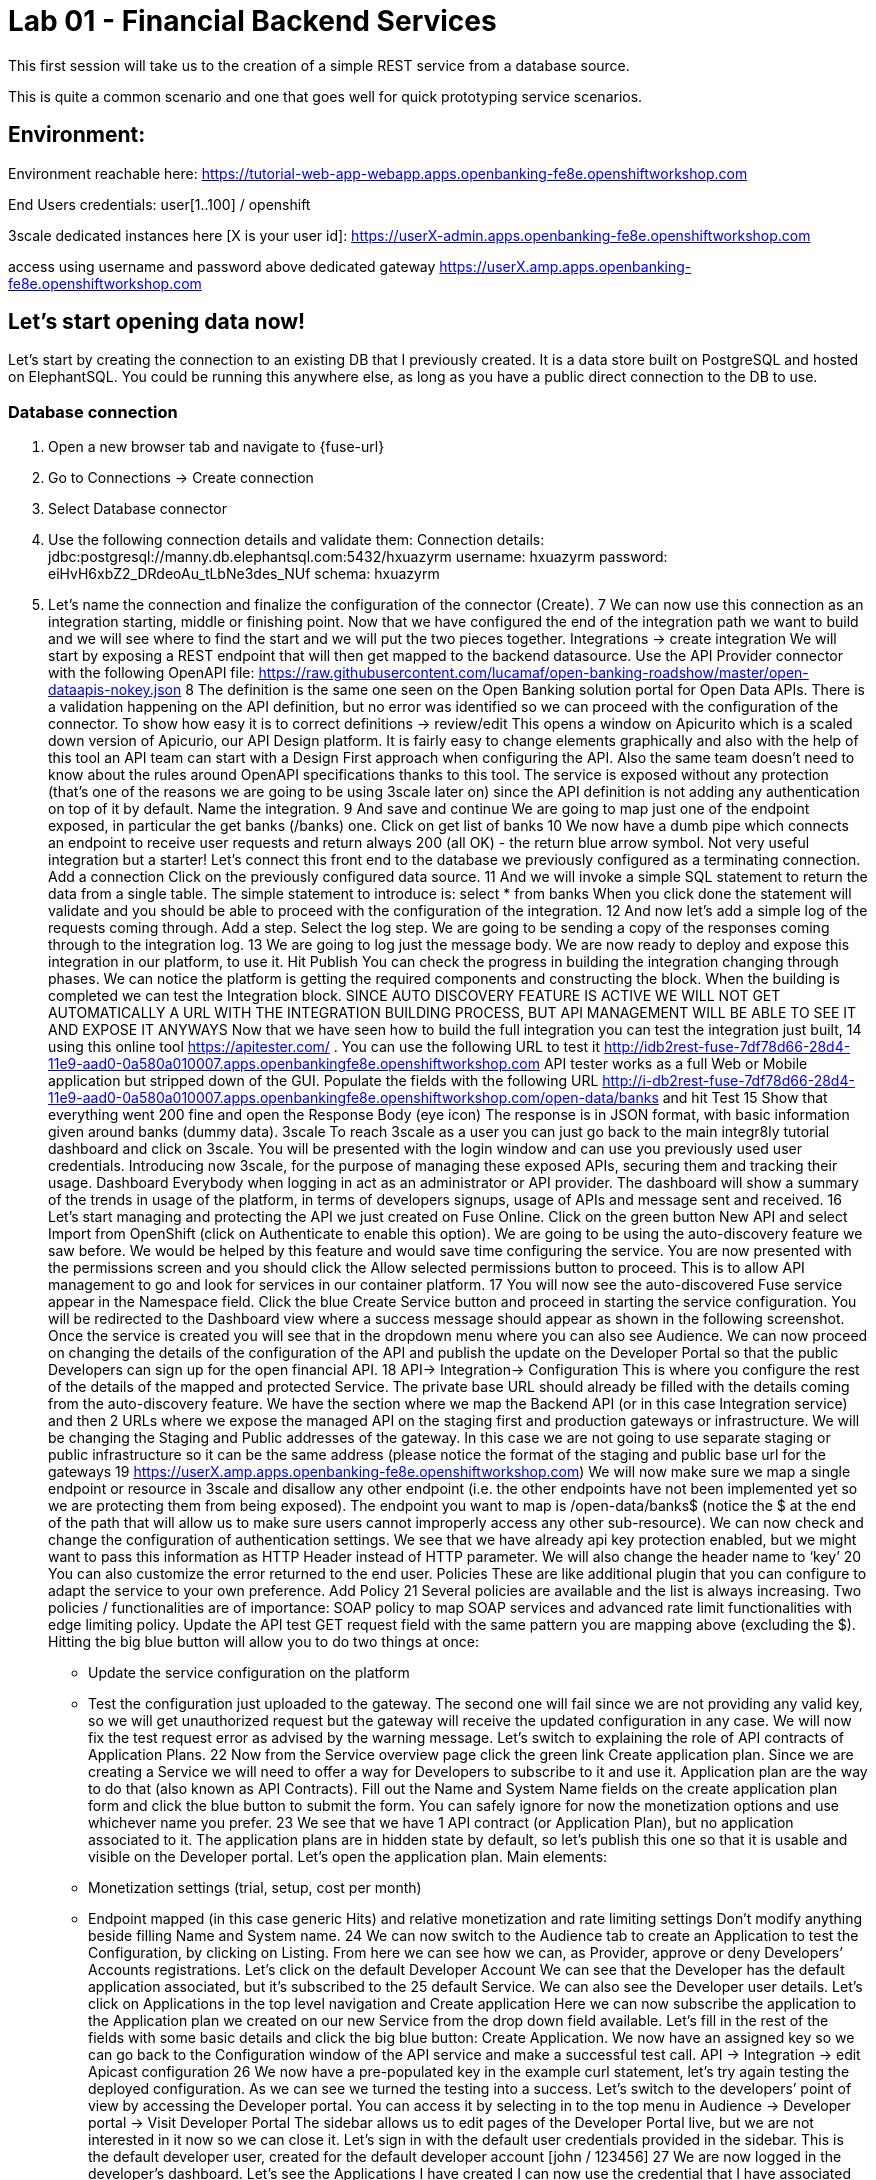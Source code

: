 = Lab 01 - Financial Backend Services

This first session will take us to the creation of a simple REST service from a database source.

This is quite a common scenario and one that goes well for quick prototyping service scenarios.

== Environment:

Environment reachable here:
 https://tutorial-web-app-webapp.apps.openbanking-fe8e.openshiftworkshop.com

End Users credentials:
user[1..100] / openshift

3scale dedicated instances here [X is your user id]:
https://userX-admin.apps.openbanking-fe8e.openshiftworkshop.com

access using username and password above
dedicated gateway
https://userX.amp.apps.openbanking-fe8e.openshiftworkshop.com

== Let’s start opening data now!

Let’s start by creating the connection to an existing DB that I previously created. It is a data store built on PostgreSQL and hosted on ElephantSQL. You could be running this anywhere else, as long as you have a public direct connection to the DB to use.

=== Database connection

<1> Open a new browser tab and navigate to {fuse-url}
<1> Go to Connections -> Create connection
<1> Select Database connector
<1> Use the following connection details and validate them:
Connection details: jdbc:postgresql://manny.db.elephantsql.com:5432/hxuazyrm
username: hxuazyrm
password: eiHvH6xbZ2_DRdeoAu_tLbNe3des_NUf
schema: hxuazyrm
<1> Let’s name the connection and finalize the configuration of the connector (Create).
7
We can now use this connection as an integration starting, middle or finishing point.
Now that we have configured the end of the integration path we want to build and we will see
where to find the start and we will put the two pieces together. Integrations -> create
integration
We will start by exposing a REST endpoint that will then get mapped to the backend
datasource.
Use the API Provider connector with the following OpenAPI file:
https://raw.githubusercontent.com/lucamaf/open-banking-roadshow/master/open-dataapis-nokey.json
8
The definition is the same one seen on the Open Banking solution portal for Open Data APIs.
There is a validation happening on the API definition, but no error was identified so we can
proceed with the configuration of the connector.
To show how easy it is to correct definitions -> review/edit
This opens a window on Apicurito which is a scaled down version of Apicurio, our API Design
platform. It is fairly easy to change elements graphically and also with the help of this tool an
API team can start with a Design First approach when configuring the API. Also the same team
doesn’t need to know about the rules around OpenAPI specifications thanks to this tool.
The service is exposed without any protection (that’s one of the reasons we are going to be
using 3scale later on) since the API definition is not adding any authentication on top of it by
default.
Name the integration.
9
And save and continue
We are going to map just one of the endpoint exposed, in particular the get banks (/banks) one.
Click on get list of banks
10
We now have a dumb pipe which connects an endpoint to receive user requests and return
always 200 (all OK) - the return blue arrow symbol. Not very useful integration but a starter!
Let’s connect this front end to the database we previously configured as a terminating
connection.
Add a connection
Click on the previously configured data source.
11
And we will invoke a simple SQL statement to return the data from a single table.
The simple statement to introduce is:
select * from banks
When you click done the statement will validate and you should be able to proceed with the
configuration of the integration.
12
And now let’s add a simple log of the requests coming through. Add a step.
Select the log step.
We are going to be sending a copy of the responses coming through to the integration log.
13
We are going to log just the message body.
We are now ready to deploy and expose this integration in our platform, to use it. Hit Publish
You can check the progress in building the integration changing through phases.
We can notice the platform is getting the required components and constructing the block.
When the building is completed we can test the Integration block.
SINCE AUTO DISCOVERY FEATURE IS ACTIVE WE WILL NOT GET AUTOMATICALLY A URL WITH
THE INTEGRATION BUILDING PROCESS, BUT API MANAGEMENT WILL BE ABLE TO SEE IT AND
EXPOSE IT ANYWAYS
Now that we have seen how to build the full integration you can test the integration just built,
14
using this online tool https://apitester.com/ . You can use the following URL to test it http://idb2rest-fuse-7df78d66-28d4-11e9-aad0-0a580a010007.apps.openbankingfe8e.openshiftworkshop.com
API tester works as a full Web or Mobile application but stripped down of the GUI.
Populate the fields with the following URL
http://i-db2rest-fuse-7df78d66-28d4-11e9-aad0-0a580a010007.apps.openbankingfe8e.openshiftworkshop.com/open-data/banks
and hit Test
15
Show that everything went 200 fine and open the Response Body (eye icon)
The response is in JSON format, with basic information given around banks (dummy data).
3scale
To reach 3scale as a user you can just go back to the main integr8ly tutorial dashboard and
click on 3scale. You will be presented with the login window and can use you previously used
user credentials.
Introducing now 3scale, for the purpose of managing these exposed APIs, securing them and
tracking their usage. Dashboard
Everybody when logging in act as an administrator or API provider. The dashboard will show a
summary of the trends in usage of the platform, in terms of developers signups, usage of APIs
and message sent and received.
16
Let’s start managing and protecting the API we just created on Fuse Online.
Click on the green button New API and select Import from OpenShift (click on Authenticate to
enable this option). We are going to be using the auto-discovery feature we saw before. We
would be helped by this feature and would save time configuring the service.
You are now presented with the permissions screen and you should click the Allow selected
permissions button to proceed. This is to allow API management to go and look for services in
our container platform.
17
You will now see the auto-discovered Fuse service appear in the Namespace field. Click the blue
Create Service button and proceed in starting the service configuration.
You will be redirected to the Dashboard view where a success message should appear as shown
in the following screenshot.
Once the service is created you will see that in the dropdown menu where you can also see
Audience.
We can now proceed on changing the details of the configuration of the API and publish the
update on the Developer Portal so that the public Developers can sign up for the open financial
API.
18
API-> Integration-> Configuration
This is where you configure the rest of the details of the mapped and protected Service. The
private base URL should already be filled with the details coming from the auto-discovery
feature.
We have the section where we map the Backend API (or in this case Integration service) and
then 2 URLs where we expose the managed API on the staging first and production gateways
or infrastructure. We will be changing the Staging and Public addresses of the gateway. In this
case we are not going to use separate staging or public infrastructure so it can be the same
address (please notice the format of the staging and public base url for the gateways
19
https://userX.amp.apps.openbanking-fe8e.openshiftworkshop.com)
We will now make sure we map a single endpoint or resource in 3scale and disallow any other
endpoint (i.e. the other endpoints have not been implemented yet so we are protecting them
from being exposed).
The endpoint you want to map is /open-data/banks$ (notice the $ at the end of the path that
will allow us to make sure users cannot improperly access any other sub-resource). We can now
check and change the configuration of authentication settings.
We see that we have already api key protection enabled, but we might want to pass this
information as HTTP Header instead of HTTP parameter. We will also change the header name
to ‘key’
20
You can also customize the error returned to the end user. Policies
These are like additional plugin that you can configure to adapt the service to your own
preference. Add Policy
21
Several policies are available and the list is always increasing. Two policies / functionalities are
of importance: SOAP policy to map SOAP services and advanced rate limit functionalities with
edge limiting policy. Update the API test GET request field with the same pattern you are
mapping above (excluding the $).
Hitting the big blue button will allow you to do two things at once:
- Update the service configuration on the platform
- Test the configuration just uploaded to the gateway.
The second one will fail since we are not providing any valid key, so we will get unauthorized
request but the gateway will receive the updated configuration in any case.
We will now fix the test request error as advised by the warning message.
Let’s switch to explaining the role of API contracts of Application Plans.
22
Now from the Service overview page click the green link Create application plan. Since we are
creating a Service we will need to offer a way for Developers to subscribe to it and use it.
Application plan are the way to do that (also known as API Contracts).
Fill out the Name and System Name fields on the create application plan form and click the
blue button to submit the form.
You can safely ignore for now the monetization options and use whichever name you prefer.
23
We see that we have 1 API contract (or Application Plan), but no application associated to it.
The application plans are in hidden state by default, so let’s publish this one so that it is usable
and visible on the Developer portal. Let’s open the application plan.
Main elements:
- Monetization settings (trial, setup, cost per month)
- Endpoint mapped (in this case generic Hits) and relative monetization and rate limiting
settings
Don’t modify anything beside filling Name and System name.
24
We can now switch to the Audience tab to create an Application to test the Configuration, by
clicking on Listing.
From here we can see how we can, as Provider, approve or deny Developers’ Accounts
registrations. Let’s click on the default Developer Account
We can see that the Developer has the default application associated, but it’s subscribed to the
25
default Service. We can also see the Developer user details.
Let’s click on Applications in the top level navigation and Create application
Here we can now subscribe the application to the Application plan we created on our new
Service from the drop down field available. Let’s fill in the rest of the fields with some basic
details and click the big blue button: Create Application.
We now have an assigned key so we can go back to the Configuration window of the API service
and make a successful test call. API -> Integration -> edit Apicast configuration
26
We now have a pre-populated key in the example curl statement, let’s try again testing the
deployed configuration.
As we can see we turned the testing into a success.
Let’s switch to the developers’ point of view by accessing the Developer portal. You can access
it by selecting in to the top menu in Audience -> Developer portal -> Visit Developer Portal
The sidebar allows us to edit pages of the Developer Portal live, but we are not interested in it
now so we can close it.
Let’s sign in with the default user credentials provided in the sidebar. This is the default
developer user, created for the default developer account [john / 123456]
27
We are now logged in the developer’s dashboard. Let’s see the Applications I have created
I can now use the credential that I have associated with the application and test the protected
service. Let’s move to the online API testing tool, https://apitester.com/
28
Use the URL for your API gateway, the following format should be configured in your service
already: https://userX.amp.apps.openbanking-fe8e.openshiftworkshop.com , remember the the
key Header and the associated value.
As we can see we succeed with 200 OK!
Let’s now just test with a wrong key or path then to confirm the role of API Management.
29
As expected we receive a Forbidden error.
Checkpoint
Break
Practical Part 2
RH SSO and 3SCALE OIDC
Let’s now improve the security of the managed integration service with OIDC. API key is not
really considered a safe method anymore and is vulnerable to many attacks.
After introducing content around OAuth and OIDC, let’s see the main elements of RH SSO
itself.
SINCE AS INTEGR8LY USERS YOU DON’T HAVE ACCESS TO THE RELATED RH SSO REALM,
YOU ARE GOING TO SEE HOW TO CONFIGURE A RH SSO CLIENT THAT WILL THEN BE USED
BY EVERYBODY IN THEIR 3SCALE OIDC CONFIGURATION.
DEMO ONLY
Let’s start with RH SSO main dashboard
 http://sso.apps.openbanking-fe8e.openshiftworksho p.com/auth/
30
The realms are like separate instances of the platform, dedicated to separating users and
applications. As we can see we can customize several aspects of the realm like the theme of the
login page or the the tokens’ default parameters. Endpoints -> OpenID Endpoint Configuration
This is where we can find the public endpoints of the Realm exposed by RH SSO (we are going
to be using this later).
Let’s now take a look at the Clients section.
31
Here we can configure the web or mobile applications that will authenticate using RH SSO as an
IDP (corresponding to applications in 3scale). As we can see there are some default clients
dedicated to authentication in the integr8ly environment.
Users -> View all users
Here we can see all the end users that are stored inside RH SSO, making it act as an IDM as
well. These are the end users of the applications created in the Clients section and they will be
able to authenticate through them. Let’s open one of these users’ details.
32
We can see here the type of information stored along with basic user details. The user profile
can be customized with additional attributes as well.
We will take advantage of one of the features available in OIDC and not in OAUTH which is
dynamic client registration.
Normally to make sure an API web application authenticates with RH SSO, we would need to
manually create the application on both platforms. With this feature, we let 3scale sync the
applications to RH SSO, as well as obviously authenticating our API calls. Let’s create a special
type of such Client in RH SSO under Threescale realm. Clients -> Create
Let’s call it sync-app and configure the other details required to let it communicate with 3scale.
33
We are going to give it only the rights to create applications on behalf of 3scale (service
accounts enabled only).
Save -> Service account roles
Add manage-clients to the assigned roles in this window, by picking realm-management in the
Client roles menu, this special role allows it to create application on behalf of API management.
Then click add selected
34
And now we are ready to use the client credentials inside 3scale OIDC configuration section.
To authenticate as we were an end user, we will need to create one test user, so let’s go to the
Users section and add a user
We will fill in all the user details and switch to user email verified
Now we will set the password, by going to credentials and setting it to password and reset
35
password.
We have now all the elements to proceed with the corresponding configuration on API
management to authenticate calls using our RH SSO.
LAB BEGINS
Let’s now switch back to 3scale to configure the API management side of OIDC authentication.
We can see that we have a fully configured API with API key as the Authentication method. We
are going to change it to the more secure OpenID Connect, to ensure our financial data are
protected from attacks performed when a key is compromised. Edit integration settings
36
We are going to change it to OpenID Connect. Update service
Clearly the platform is warning us that we have customers using this API and it might break
their application, changing the authentication method. In a real world case, we would inform the
developer in advance by using the messaging and notification functionality available within the
platform.
37
We have now changed the authentication method, we are just left with configuring the correct
IdP inside 3scale to make sure it is authenticating the requests with RH SSO. edit apicast
configuration
As we see we have a dedicated field for this purpose now: OpenID Connect Issuer
Let’s build a url of this format to use it:
38
http://client-id:client-secret@<idp-public-endpoint>
where client-id: sync-app
client secret: 5f8f3908-dc47-4b24-a9aa-44f6860e1144
idp-public-endpoint:
sso.apps.openbanking-fe8e.openshiftworkshop.com/auth/realms/threescale
Lastly, change the Credentials location to As HTTP Headers
And update the staging environment and promote the configuration to production by clicking
the blue button Promote to production.
Let’s now switch user perspective and get in the shoes of the developer and open their
Applications section.
39
We can see the secret of their application is absent as is the redirect URL. We are going to
generate the first and add as redirect url the following https://openidconnect.net/callback (we
are going to explain why in a moment).
Let’s make sure that the application is now aligned in terms of credentials both in 3scale and
RH SSO.
40
41
All looks good! Let’s now try to authenticate the end user, using OpenID Connect.
We are going to need a special web client, a little bit more intelligent than just the API tester:
https://openidconnect.net/
Let’s configure it with the correct parameters from the previous steps. Configuration
Let’s change the server template to custom and input in the discovery URL the one we opened
before in our RH SSO realm
 http://sso.apps.openbanking-fe8e.openshiftworksho p.com/ auth/realms/threescale/.wellknown/openid-configuration
And click on USE DISCOVERY DOCUMENT
We are going to use the client id and secret as from the application created in the 3scale
developer portal / 3scale admin portal or RH SSO since they are all the same.
And lastly as scope we are going to add openid and email. SAVE
42
Start the authentication flow by hitting start. You are going to be redirected to the RH SSO
login interface where you can use the default user details and password we saw before (john /
password). Once you login you will receive a temporary code to be exchanged for the final
credentials or access token.
43
Hit Exchange
44
You will receive the “access_token” which is an expiring credential that we will be using to
authenticate with 3scale to get access to the configured API using OpenID Connect. We can
see that another important piece of information is shown there regarding when this credential
will expire “expires_in”.
We can hit NEXT and id_token will also be shown, which contains more user related details.
45
We can decode the information on the website JWT.io and found our user details once again as
passed to the Backend service.
Let’s now go back to https://openidconnect.net/ website and copy the “access_token” value in
the step 2 (the long string).
46
It should look something like this:
eyJhbGciOiJSUzI1NiIsInR5cCIgOiAiSldUIiwia2lkIiA6ICJRa1RJX2VwS2IwNVpFSkp3ZTd1cnFQUWtjSERNRi1SMnhGcE1tZUJ2aC1VIn0.eyJqdGkiOiIyYzJmZjQ5ZS01MDY4LTQ0
MjQtYTRiNS05MWU3OTk3MTM0YTMiLCJleHAiOjE1NDczOTc1NTIsIm5iZiI6MCwiaWF0IjoxNTQ3Mzk2NjUyLCJpc3MiOiJodHRwczovL3NlY3VyZS1zc28tc3NvLmFwcHMub3Bl
bi1iYW5raW5nLm9wZW50cnkubWUvYXV0aC9yZWFsbXMvb3BlbnNoaWZ0IiwiYXVkIjoiNWJjOTRmNmEiLCJzdWIiOiIyMzZjZDRhMy01MGM2LTQ3YjQtYWUzZC05ODdiYjA1ZT
k4MzYiLCJ0eXAiOiJCZWFyZXIiLCJhenAiOiI1YmM5NGY2YSIsImF1dGhfdGltZSI6MTU0NzM5NTg3Niwic2Vzc2lvbl9zdGF0ZSI6ImZhMTQ5YjhiLWQ0ZTktNDliZS05NWIwLTk2
MTNmZjBhNTViZCIsImFjciI6IjAiLCJhbGxvd2VkLW9yaWdpbnMiOltdLCJyZWFsbV9hY2Nlc3MiOnsicm9sZXMiOlsidW1hX2F1dGhvcml6YXRpb24iXX0sInJlc291cmNlX2FjY2Vzcy
I6eyJhY2NvdW50Ijp7InJvbGVzIjpbIm1hbmFnZS1hY2NvdW50IiwibWFuYWdlLWFjY291bnQtbGlua3MiLCJ2aWV3LXByb2ZpbGUiXX19LCJwcmVmZXJyZWRfdXNlcm5hbWUiOiJ
ldmFsczk4QGV4YW1wbGUuY29tIiwiZW1haWwiOiJldmFsczk4QGV4YW1wbGUuY29tIn0.O7y6GDFq5CajAT0DkywEuQqEuD5H7_YMqrVC4AMPthZm_xZ_DAPBEqj3mmzp1o1JOo0_4pMxNgKpyyqCQiFY79GRS5lJE6aVrZK53rQkud5dIaZAE1-ryiD8CtP_MrQtsTS7bVKbaFyCXNyFfxy3cTER8GnGG90OlYPXpy5M954sIcp4CWXxA7ZwVEuQNRRs5w2G2TCjrFyQjCzslNFwDRtADjbMiY7kq1cwRB5qM9ipdEEIigDnH8dietiOZgY24sK10vtowjz_CHuWr5W3474dAZVF
C7utwStl_bNcoj1gENRcz5cP7fH7Nim8e4itWoSVPRVYcfDHyYb9zixQ
We are going to use this as a Header in our call towards the OpenID protected service.
Let’s go back to our api tester and add this as an Authorization header. The format is
Authorization Bearer <access_token_value_here>
Let’s hit Test
47
And success!
The work done by the API management behind the curtain is quite impressive:
● Check for the validity of the access token credentials (not expired, legit and associated
to the correct application)
● Check for rate limits on the application triggering the call
● Apply monetization rules to the call
● Apply any additional policy that might modify the call in real time
● Report the traffic back to the analytics component
Checkpoint
Improved security to the highest grade possible while using standards.
48
OpenShift (optional)
LAB BEGINS
As user you will login into openshift and it already looks evident that the end user has been
profiled as developer on OpenShift as he has access only to Objects and Projects he created.
If we click on the fuse project we will be able to access to the Fuse Online installation dedicated
to the user. We would also be able to see any integration project running alongside Fuse
installation.
If we switch to the Cluster console, this will give us some Operations details on the project
created or assigned to our user.
This type of console is also used by Operations administrators to check the health of OpenShift.
We can see the RBAC in action if we click on Home -> Status
49
The Project default is excluded from the scope of any evals users, since it can contain system
components and privileged objects.
We can just switch to the Fuse project to see if there anything wrong with it in the cluster.
We will now try as bad intentioned user to change some parameters around the installed
products.
50
51
As we can see we tried to kill one of the running components of our integration platform with
no success, because of the roles assigned to my user.
DEMO ONLY
Let’s see the magic introduced by OpenShift and login as administrator of the platform once
again.
We now have full access to all the platforms from all users. We will open as admin one of the
Fuse projects and open one of the components of Fuse Online.
52
We are going to test the auto healing capabilities of the platform by killing one if its running
components, in particular the one providing the UI service.
53
As you can see we just deleted a Pod and we will verify that UI is broken by accessing the
interface of Fuse Online
54
As we can see the component auto-healed thanks to OpenShift features and in a few seconds
we have a GUI running once again for the integration platform.
55
Q&A
Common issues
● openidconnect.net client might have an additional space in the redirect_uri field. That’s
a client bug, you can fix it by adding an additional redirect URIs in RH SSO with a space
preceding the URL: “ https://openidconnect.net/callback”
● The installation of RH SSO might have some certificate issues, so might need to use
instead a RH SSO deployed somewhere else or using the HTTP only route as suggested
in the tutorial
● The database is deployed on ElephantSQL on a free tier, which allows only so many
concurrent connections. You might receive a limit reached if too many users are trying
the Open Data Bank API at the same time
56